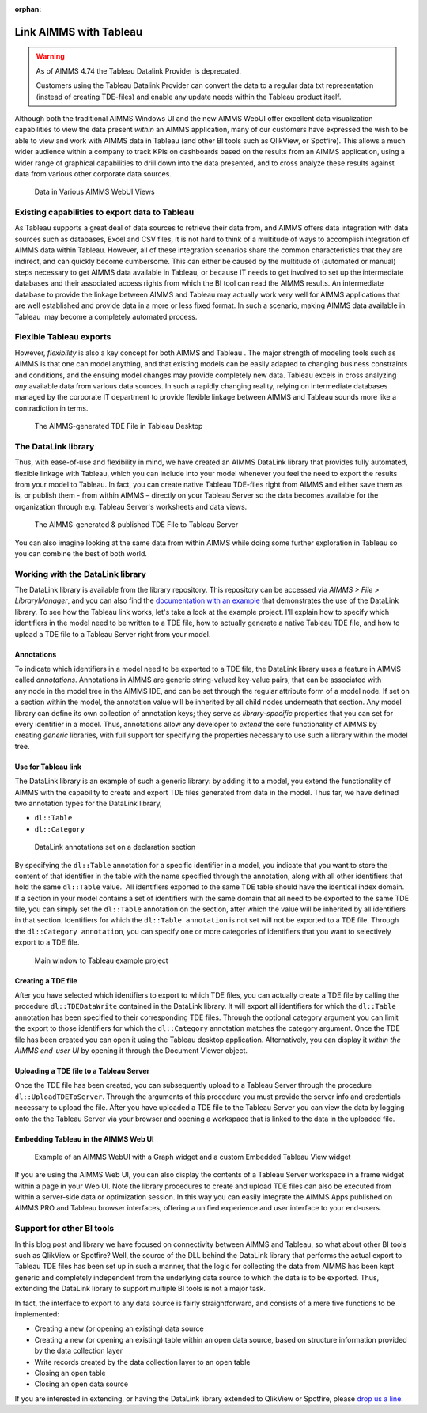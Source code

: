 ﻿:orphan:
Link AIMMS with Tableau
===========================

.. meta::
   :description: How to automate Tableau integration with the AIMMS DataLink library.
   :keywords: tableau, datalink, link, integrate

.. warning::
	As of AIMMS 4.74 the Tableau Datalink Provider is deprecated. 

	Customers using the Tableau Datalink Provider can convert the data to a regular data txt representation (instead of creating TDE-files) and enable any update needs within the Tableau product itself. 

Although both the traditional AIMMS Windows UI and the new AIMMS WebUI offer excellent data visualization capabilities to view the data present *within* an AIMMS application, many of our customers have expressed the wish to be able to view and work with AIMMS data in Tableau (and other BI tools such as QlikView, or Spotfire). This allows a much wider audience within a company to track KPIs on dashboards based on the results from an AIMMS application, using a wider range of graphical capabilities to drill down into the data presented, and to cross analyze these results against data from various other corporate data sources.

.. figure:: images/AIMMS.Data_.For_.Tableau.TDE_.png

     Data in Various AIMMS WebUI Views

Existing capabilities to export data to Tableau
-----------------------------------------------

As Tableau supports a great deal of data sources to retrieve their data from, and AIMMS offers data integration with data sources such as databases, Excel and CSV files, it is not hard to think of a multitude of ways to accomplish integration of AIMMS data within Tableau. However, all of these integration scenarios share the common characteristics that they are indirect, and can quickly become cumbersome. This can either be caused by the multitude of (automated or manual) steps necessary to get AIMMS data available in Tableau, or because IT needs to get involved to set up the intermediate databases and their associated access rights from which the BI tool can read the AIMMS results. An intermediate database to provide the linkage between AIMMS and Tableau may actually work very well for AIMMS applications that are well established and provide data in a more or less fixed format. In such a scenario, making AIMMS data available in Tableau  may become a completely automated process.

Flexible Tableau exports
-------------------------

However, *flexibility* is also a key concept for both AIMMS and Tableau . The major strength of modeling tools such as AIMMS is that one can model anything, and that existing models can be easily adapted to changing business constraints and conditions, and the ensuing model changes may provide completely new data. Tableau excels in cross analyzing *any* available data from various data sources. In such a rapidly changing reality, relying on intermediate databases managed by the corporate IT department to provide flexible linkage between AIMMS and Tableau sounds more like a contradiction in terms.

.. figure:: images/Tableau.Desktop.with_.AIMMS_.Data_.png

     The AIMMS-generated TDE File in Tableau Desktop

The DataLink library
---------------------

Thus, with ease-of-use and flexibility in mind, we have created an AIMMS DataLink library that provides fully automated, flexible linkage with Tableau, which you can include into your model whenever you feel the need to export the results from your model to Tableau. In fact, you can create native Tableau TDE-files right from AIMMS and either save them as is, or publish them - from within AIMMS – directly on your Tableau Server so the data becomes available for the organization through e.g. Tableau Server's worksheets and data views.

.. figure:: images/Tableau.Server.with_.AIMMS_.Data_.png

     The AIMMS-generated & published TDE File to Tableau Server

You can also imagine looking at the same data from within AIMMS while doing some further exploration in Tableau so you can combine the best of both world.

Working with the DataLink library
---------------------------------

The DataLink library is available from the library repository. This repository can be accessed via *AIMMS > File > LibraryManager*, and you can also find the `documentation with an example <https://documentation.aimms.com/datalink/index.html>`_ that demonstrates the use of the DataLink library. To see how the Tableau link works, let's take a look at the example project. I'll explain how to specify which identifiers in the model need to be written to a TDE file, how to actually generate a native Tableau TDE file, and how to upload a TDE file to a Tableau Server right from your model.

Annotations
^^^^^^^^^^^^

To indicate which identifiers in a model need to be exported to a TDE file, the DataLink library uses a feature in AIMMS called *annotations*. Annotations in AIMMS are generic string-valued key-value pairs, that can be associated with any node in the model tree in the AIMMS IDE, and can be set through the regular attribute form of a model node. If set on a section within the model, the annotation value will be inherited by all child nodes underneath that section. Any model library can define its own collection of annotation keys; they serve as *library-specific* properties that you can set for every identifier in a model. Thus, annotations allow any developer to *extend* the core functionality of AIMMS by creating *generic* libraries, with full support for specifying the properties necessary to use such a library within the model tree.

Use for Tableau link
^^^^^^^^^^^^^^^^^^^^

The DataLink library is an example of such a generic library: by adding it to a model, you extend the functionality of AIMMS with the capability to create and export TDE files generated from data in the model. Thus far, we have defined two annotation types for the DataLink library,

* ``dl::Table``
* ``dl::Category``

.. figure:: images/annotations.png

     DataLink annotations set on a declaration section


By specifying the ``dl::Table`` annotation for a specific identifier in a model, you indicate that you want to store the content of that identifier in the table with the name specified through the annotation, along with all other identifiers that hold the same ``dl::Table`` value.  All identifiers exported to the same TDE table should have the identical index domain. If a section in your model contains a set of identifiers with the same domain that all need to be exported to the same TDE file, you can simply set the ``dl::Table`` annotation on the section, after which the value will be inherited by all identifiers in that section. Identifiers for which the ``dl::Table annotation`` is not set will not be exported to a TDE file. Through the ``dl::Category annotation``, you can specify one or more categories of identifiers that you want to selectively export to a TDE file.

.. figure:: images/tableau-control.png

     Main window to Tableau example project


Creating a TDE file
^^^^^^^^^^^^^^^^^^^^

After you have selected which identifiers to export to which TDE files, you can actually create a TDE file by calling the procedure ``dl::TDEDataWrite`` contained in the DataLink library. It will export all identifiers for which the ``dl::Table`` annotation has been specified to their corresponding TDE files. Through the optional category argument you can limit the export to those identifiers for which the ``dl::Category`` annotation matches the category argument. Once the TDE file has been created you can open it using the Tableau desktop application. Alternatively, you can display it *within the AIMMS end-user UI* by opening it through the Document Viewer object.

Uploading a TDE file to a Tableau Server
^^^^^^^^^^^^^^^^^^^^^^^^^^^^^^^^^^^^^^^^

Once the TDE file has been created, you can subsequently upload to a Tableau Server through the procedure ``dl::UploadTDEToServer``. Through the arguments of this procedure you must provide the server info and credentials necessary to upload the file. After you have uploaded a TDE file to the Tableau Server you can view the data by logging onto the the Tableau Server via your browser and opening a workspace that is linked to the data in the uploaded file.

Embedding Tableau in the AIMMS Web UI
^^^^^^^^^^^^^^^^^^^^^^^^^^^^^^^^^^^^^^

.. figure:: images/AIMMS.WebUI_.TableauWidget.png

     Example of an AIMMS WebUI with a Graph widget and a custom Embedded Tableau View widget


If you are using the AIMMS Web UI, you can also display the contents of a Tableau Server workspace in a frame widget within a page in your Web UI. Note the library procedures to create and upload TDE files can also be executed from within a server-side data or optimization session. In this way you can easily integrate the AIMMS Apps published on AIMMS PRO and Tableau browser interfaces, offering a unified experience and user interface to your end-users.

Support for other BI tools
---------------------------

In this blog post and library we have focused on connectivity between AIMMS and Tableau, so what about other BI tools such as QlikView or Spotfire? Well, the source of the DLL behind the DataLink library that performs the actual export to Tableau TDE files has been set up in such a manner, that the logic for collecting the data from AIMMS has been kept generic and completely independent from the underlying data source to which the data is to be exported. Thus, extending the DataLink library to support multiple BI tools is not a major task.

In fact, the interface to export to any data source is fairly straightforward, and consists of a mere five functions to be implemented:

* Creating a new (or opening an existing) data source

* Creating a new (or opening an existing) table within an open data source, based on structure information provided by the data collection layer

* Write records created by the data collection layer to an open table

* Closing an open table

* Closing an open data source

If you are interested in extending, or having the DataLink library extended to QlikView or Spotfire, please `drop us a line <https://community.aimms.com/>`_.







